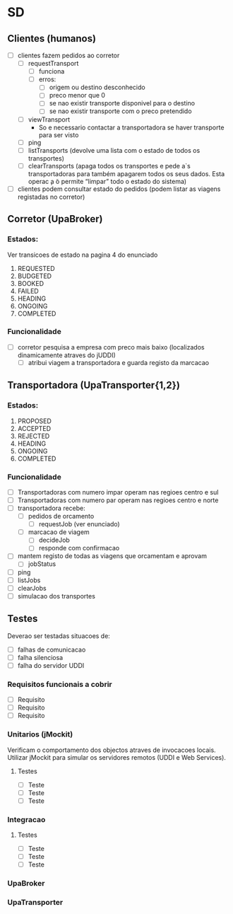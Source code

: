 * SD 
** Clientes (humanos)
- [ ] clientes fazem pedidos ao corretor
  - [ ] requestTransport
    - [ ] funciona
    - [ ] erros:
      - [ ] origem ou destino desconhecido
      - [ ] preco menor que 0
      - [ ] se nao existir transporte disponivel para o destino
      - [ ] se nao existir transporte com o preco pretendido
  - [ ] viewTransport
    - So e necessario contactar a transportadora se haver transporte para ser visto
  - [ ] ping
  - [ ] listTransports (devolve uma lista com o estado de todos os transportes)
  - [ ] clearTransports (apaga todos os transportes e pede a`s transportadoras para também apagarem todos os seus dados. Esta operac ̧a ̃o permite “limpar” todo o estado do sistema)
- [ ] clientes podem consultar estado do pedidos (podem listar as viagens registadas no corretor)
** Corretor (UpaBroker)
*** Estados:
Ver transicoes de estado na pagina 4 do enunciado
1. REQUESTED
2. BUDGETED
3. BOOKED
4. FAILED
5. HEADING
6. ONGOING
7. COMPLETED
*** Funcionalidade
- [ ] corretor pesquisa a empresa com preco mais baixo (localizados dinamicamente atraves do jUDDI)
  - [ ] atribui viagem a transportadora e guarda registo da marcacao
** Transportadora (UpaTransporter{1,2})
*** Estados:
1. PROPOSED
2. ACCEPTED
3. REJECTED
4. HEADING
5. ONGOING
6. COMPLETED
*** Funcionalidade
- [ ] Transportadoras com numero impar operam nas regioes centro e sul
- [ ] Transportadoras com numero par operam nas regioes centro e norte
- [ ] transportadora recebe:
  - [ ] pedidos de orcamento
    - [ ] requestJob (ver enunciado)
  - [ ] marcacao de viagem
    - [ ] decideJob
    - [ ] responde com confirmacao
- [ ] mantem registo de todas as viagens que orcamentam e aprovam
  - [ ] jobStatus
- [ ] ping
- [ ] listJobs
- [ ] clearJobs
- [ ] simulacao dos transportes
** Testes
Deverao ser testadas situacoes de:
- [ ] falhas de comunicacao
- [ ] falha silenciosa
- [ ] falha do servidor UDDI
*** Requisitos funcionais a cobrir
- [ ] Requisito
- [ ] Requisito
- [ ] Requisito
*** Unitarios (jMockit)
Verificam o comportamento dos objectos atraves de invocacoes locais.
Utilizar jMockit para simular os servidores remotos (UDDI e Web Services).
**** Testes
- [ ] Teste
- [ ] Teste
- [ ] Teste
*** Integracao
**** Testes
- [ ] Teste
- [ ] Teste
- [ ] Teste
*** UpaBroker
*** UpaTransporter

